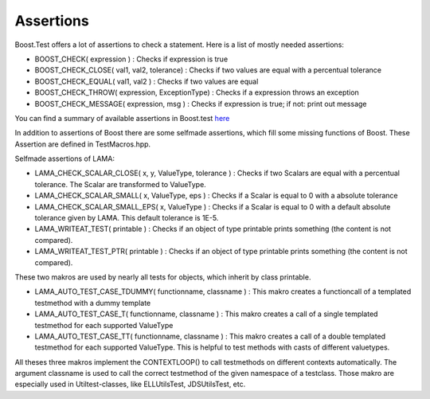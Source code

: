 Assertions
==========

Boost.Test offers a lot of assertions to check a statement. Here is a list of mostly needed assertions:

- BOOST_CHECK( expression ) : Checks if expression is true  
- BOOST_CHECK_CLOSE( val1, val2, tolerance) : Checks if two values are equal with a percentual tolerance
- BOOST_CHECK_EQUAL( val1, val2 ) : Checks if two values are equal
- BOOST_CHECK_THROW( expression, ExceptionType) : Checks if a expression throws an exception
- BOOST_CHECK_MESSAGE( expression, msg ) : Checks if expression is true; if not: print out message 

You can find a summary of available assertions in Boost.test here_

.. _here: http://www.boost.org/doc/libs/1_45_0/libs/test/doc/html/utf/testing-tools/reference.html

In addition to assertions of Boost there are some selfmade assertions, which fill some missing functions of Boost. These Assertion are defined in TestMacros.hpp.

Selfmade assertions of LAMA:

- LAMA_CHECK_SCALAR_CLOSE( x, y, ValueType, tolerance ) : Checks if two Scalars are equal with a percentual tolerance. The Scalar are transformed to ValueType.
- LAMA_CHECK_SCALAR_SMALL( x, ValueType, eps ) : Checks if a Scalar is equal to 0 with a absolute tolerance
- LAMA_CHECK_SCALAR_SMALL_EPS( x, ValueType ) : Checks if a Scalar is equal to 0 with a default absolute tolerance given by LAMA. This default tolerance is 1E-5.


- LAMA_WRITEAT_TEST( printable ) : Checks if an object of type printable prints something (the content is not compared). 
- LAMA_WRITEAT_TEST_PTR( printable ) : Checks if an object of type printable prints something (the content is not compared).

These two makros are used by nearly all tests for objects, which inherit by class printable.

- LAMA_AUTO_TEST_CASE_TDUMMY( functionname, classname ) : This makro creates a functioncall of a templated testmethod with a dummy template
- LAMA_AUTO_TEST_CASE_T( functionname, classname ) : This makro creates a call of a single templated testmethod for each supported ValueType
- LAMA_AUTO_TEST_CASE_TT( functionname, classname ) : This makro creates a call of a double templated testmethod for each supported ValueType. This is helpful to test methods with casts of different valuetypes.

All theses three makros implement the CONTEXTLOOP() to call testmethods on different contexts automatically. The argument classname is used to call the correct testmethod of the given namespace of a testclass.
Those makro are especially used in Utiltest-classes, like ELLUtilsTest, JDSUtilsTest, etc. 
